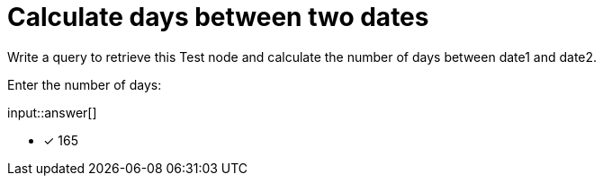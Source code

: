 :type: freetext

[.question.freetext]
= Calculate days between two dates

Write a query to retrieve this Test node and calculate the number of days between date1 and date2.

Enter the number of days:

input::answer[]

* [x] 165

